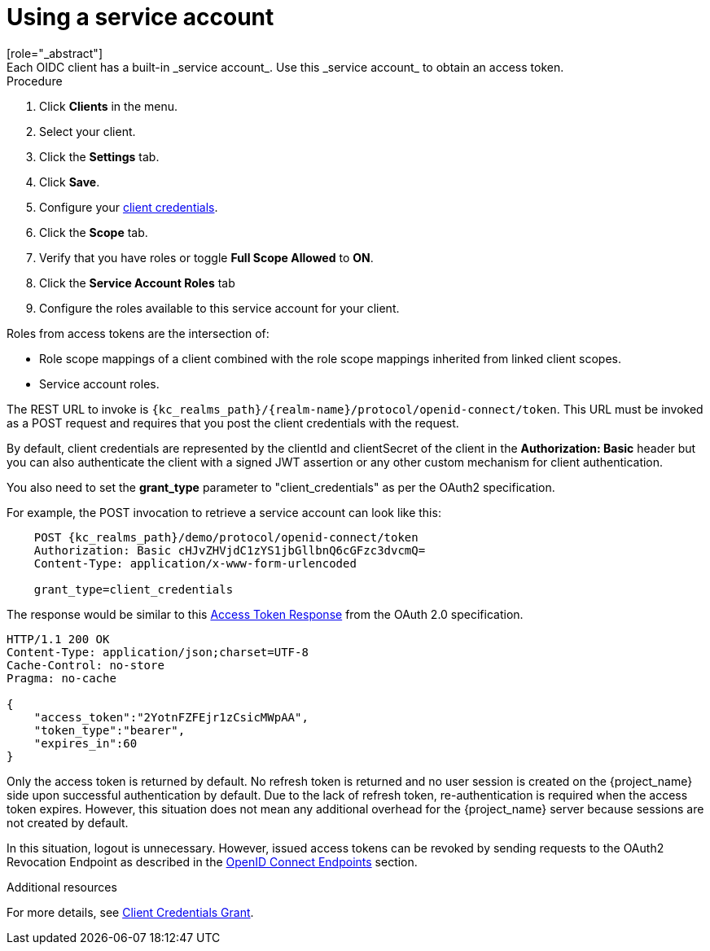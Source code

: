 [id="proc-using-service-account_{context}"]

[[_service_accounts]]
= Using a service account
[role="_abstract"]
Each OIDC client has a built-in _service account_. Use this _service account_ to obtain an access token.

.Prerequisites

.Procedure
. Click *Clients* in the menu.  
. Select your client.
. Click the *Settings* tab.
ifeval::[{project_community}==true]
. Set the <<_access-type, Client authentication>> of your client to *ON*.
. Tick *Service accounts roles* checkbox.
endif::[]
ifeval::[{project_product}==true]
. Set the <<_access-type, Access Type>> of your client to *confidential*.
. Toggle *Service Accounts Enabled* to *ON*.
endif::[]
. Click *Save*.
. Configure your <<_client-credentials, client credentials>>.
. Click the *Scope* tab.
. Verify that you have roles or toggle *Full Scope Allowed* to *ON*.
. Click the *Service Account Roles* tab
. Configure the roles available to this service account for your client.

Roles from access tokens are the intersection of:

* Role scope mappings of a client combined with the role scope mappings inherited from linked client scopes.
* Service account roles.

The REST URL to invoke is `{kc_realms_path}/{realm-name}/protocol/openid-connect/token`. This URL must be invoked as a POST request and requires that you post the client credentials with the request.

By default, client credentials are represented by the clientId and clientSecret of the client in the *Authorization: Basic* header but you can also authenticate the client with a signed JWT assertion or any other custom mechanism for client authentication.

You also need to set the *grant_type* parameter to "client_credentials" as per the OAuth2 specification.

For example, the POST invocation to retrieve a service account can look like this:

[source,subs=+attributes]
----

    POST {kc_realms_path}/demo/protocol/openid-connect/token
    Authorization: Basic cHJvZHVjdC1zYS1jbGllbnQ6cGFzc3dvcmQ=
    Content-Type: application/x-www-form-urlencoded

    grant_type=client_credentials
----

The response would be similar to this https://datatracker.ietf.org/doc/html/rfc6749#section-4.4.3[Access Token Response] from the OAuth 2.0 specification.

[source]
----

HTTP/1.1 200 OK
Content-Type: application/json;charset=UTF-8
Cache-Control: no-store
Pragma: no-cache

{
    "access_token":"2YotnFZFEjr1zCsicMWpAA",
    "token_type":"bearer",
    "expires_in":60
}
----

Only the access token is returned by default. No refresh token is returned and no user session is created
on the {project_name} side upon successful authentication by default. Due to the lack of refresh token, re-authentication is required when the access token expires. However, this situation does not mean any additional overhead for the {project_name} server because sessions are not created by default.

In this situation, logout is unnecessary. However, issued access tokens can be revoked by sending requests to the OAuth2 Revocation Endpoint as described in the xref:con-oidc_{context}[OpenID Connect Endpoints] section.

[role="_additional-resources"]
.Additional resources
For more details, see <<_client_credentials_grant,Client Credentials Grant>>.
